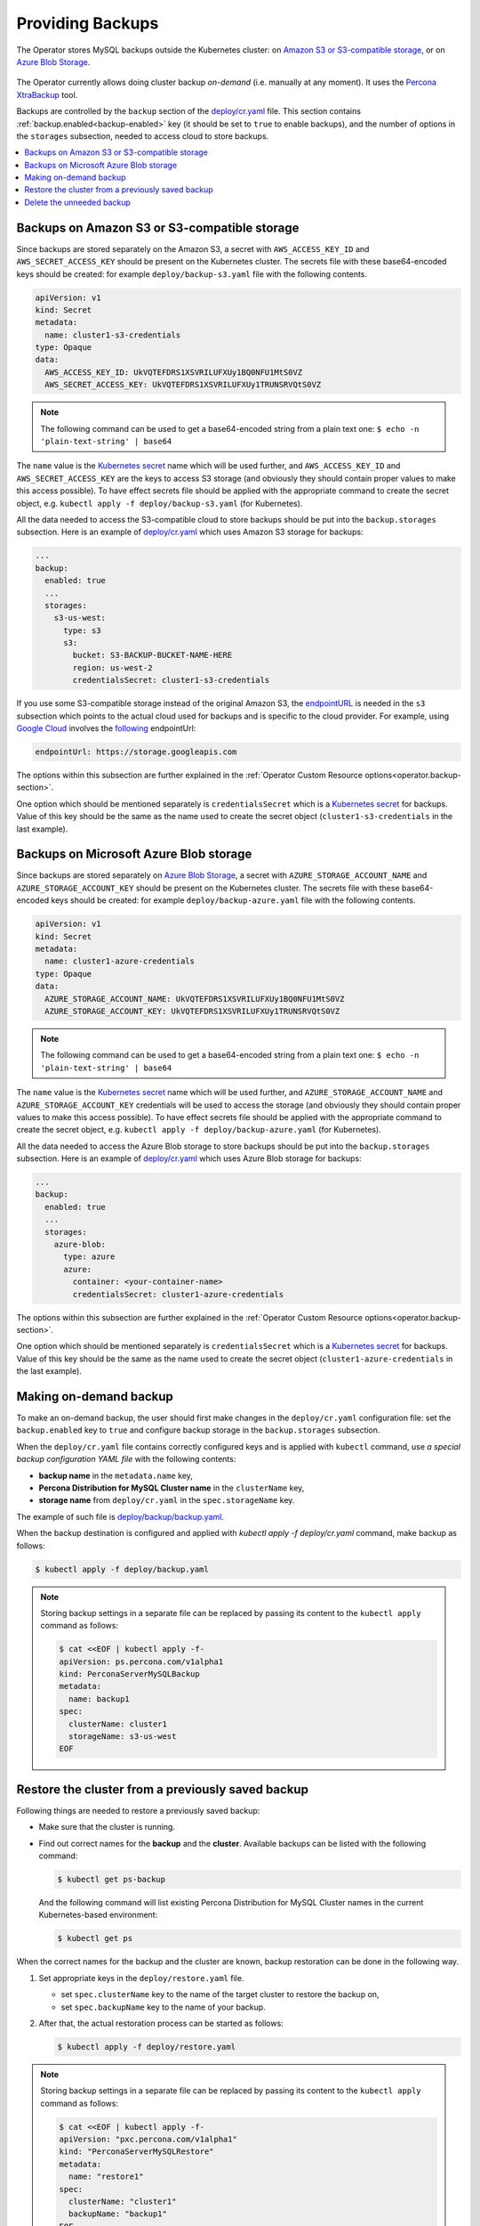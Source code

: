 .. _backups:

Providing Backups
=================

The Operator stores MySQL backups outside the
Kubernetes cluster: on `Amazon S3 or S3-compatible storage <https://en.wikipedia.org/wiki/Amazon_S3#S3_API_and_competing_services>`_,
or on `Azure Blob Storage <https://azure.microsoft.com/en-us/services/storage/blobs/>`_.

.. figure:: assets/images/backup-s3.svg
   :align: center
   :alt: Backup on S3-compatible storage

The Operator currently allows doing cluster backup *on-demand* (i.e. manually at
any moment). It uses the `Percona XtraBackup <https://docs.percona.com/percona-xtrabackup/latest/>`_ tool.

Backups are controlled by the ``backup`` section of the
`deploy/cr.yaml <https://github.com/percona/percona-server-mysql-operator/blob/main/deploy/cr.yaml>`__
file. This section contains :ref:`backup.enabled<backup-enabled>` key (it should
be set to ``true`` to enable backups), and the number of options in the
``storages`` subsection, needed to access cloud to store backups.

.. contents:: :local:

.. _backups.scheduled-s3:

Backups on Amazon S3 or S3-compatible storage
---------------------------------------------

Since backups are stored separately on the Amazon S3, a secret with
``AWS_ACCESS_KEY_ID`` and ``AWS_SECRET_ACCESS_KEY`` should be present on
the Kubernetes cluster. The secrets file with these base64-encoded keys should
be created: for example ``deploy/backup-s3.yaml`` file with the following
contents.

.. code:: yaml

   apiVersion: v1
   kind: Secret
   metadata:
     name: cluster1-s3-credentials
   type: Opaque
   data:
     AWS_ACCESS_KEY_ID: UkVQTEFDRS1XSVRILUFXUy1BQ0NFU1MtS0VZ
     AWS_SECRET_ACCESS_KEY: UkVQTEFDRS1XSVRILUFXUy1TRUNSRVQtS0VZ

.. note:: The following command can be used to get a base64-encoded string from
   a plain text one: ``$ echo -n 'plain-text-string' | base64``

The ``name`` value is the `Kubernetes
secret <https://kubernetes.io/docs/concepts/configuration/secret/>`_
name which will be used further, and ``AWS_ACCESS_KEY_ID`` and
``AWS_SECRET_ACCESS_KEY`` are the keys to access S3 storage (and
obviously they should contain proper values to make this access
possible). To have effect secrets file should be applied with the
appropriate command to create the secret object,
e.g. ``kubectl apply -f deploy/backup-s3.yaml`` (for Kubernetes).

All the data needed to access the S3-compatible cloud to store backups should be
put into the ``backup.storages`` subsection. Here is an example
of `deploy/cr.yaml <https://github.com/percona/percona-server-mysql-operator/blob/main/deploy/cr.yaml>`__
which uses Amazon S3 storage for backups:

.. code:: yaml

   ...
   backup:
     enabled: true
     ...
     storages:
       s3-us-west:
         type: s3
         s3:
           bucket: S3-BACKUP-BUCKET-NAME-HERE
           region: us-west-2
           credentialsSecret: cluster1-s3-credentials

If you use some S3-compatible storage instead of the original
Amazon S3, the `endpointURL <https://docs.min.io/docs/aws-cli-with-minio.html>`_ is needed in the ``s3`` subsection which points to the actual cloud used for backups and
is specific to the cloud provider. For example, using `Google Cloud <https://cloud.google.com>`_ involves the `following <https://storage.googleapis.com>`_ endpointUrl:

.. code:: yaml

   endpointUrl: https://storage.googleapis.com

The options within this subsection are further explained in the
:ref:`Operator Custom Resource options<operator.backup-section>`.

One option which should be mentioned separately is
``credentialsSecret`` which is a `Kubernetes
secret <https://kubernetes.io/docs/concepts/configuration/secret/>`_
for backups. Value of this key should be the same as the name used to
create the secret object (``cluster1-s3-credentials`` in the last
example).

.. _backups.scheduled-azure:

Backups on Microsoft Azure Blob storage
---------------------------------------

Since backups are stored separately on `Azure Blob Storage <https://azure.microsoft.com/en-us/services/storage/blobs/>`_,
a secret with ``AZURE_STORAGE_ACCOUNT_NAME`` and ``AZURE_STORAGE_ACCOUNT_KEY`` should be present on
the Kubernetes cluster. The secrets file with these base64-encoded keys should
be created: for example ``deploy/backup-azure.yaml`` file with the following
contents.

.. code:: yaml

   apiVersion: v1
   kind: Secret
   metadata:
     name: cluster1-azure-credentials
   type: Opaque
   data:
     AZURE_STORAGE_ACCOUNT_NAME: UkVQTEFDRS1XSVRILUFXUy1BQ0NFU1MtS0VZ
     AZURE_STORAGE_ACCOUNT_KEY: UkVQTEFDRS1XSVRILUFXUy1TRUNSRVQtS0VZ

.. note:: The following command can be used to get a base64-encoded string from
   a plain text one: ``$ echo -n 'plain-text-string' | base64``

The ``name`` value is the `Kubernetes
secret <https://kubernetes.io/docs/concepts/configuration/secret/>`_
name which will be used further, and ``AZURE_STORAGE_ACCOUNT_NAME`` and
``AZURE_STORAGE_ACCOUNT_KEY`` credentials will be used to access the storage
(and obviously they should contain proper values to make this access
possible). To have effect secrets file should be applied with the appropriate
command to create the secret object, e.g.
``kubectl apply -f deploy/backup-azure.yaml`` (for Kubernetes).

All the data needed to access the Azure Blob storage to store backups should be
put into the ``backup.storages`` subsection. Here is an example
of `deploy/cr.yaml <https://github.com/percona/percona-server-mysql-operator/blob/main/deploy/cr.yaml>`__
which uses Azure Blob storage for backups:

.. code:: yaml

   ...
   backup:
     enabled: true
     ...
     storages:
       azure-blob:
         type: azure
         azure:
           container: <your-container-name>
           credentialsSecret: cluster1-azure-credentials

The options within this subsection are further explained in the
:ref:`Operator Custom Resource options<operator.backup-section>`.

One option which should be mentioned separately is
``credentialsSecret`` which is a `Kubernetes
secret <https://kubernetes.io/docs/concepts/configuration/secret/>`_
for backups. Value of this key should be the same as the name used to
create the secret object (``cluster1-azure-credentials`` in the last
example).

.. _backups-manual:

Making on-demand backup
-----------------------

To make an on-demand backup, the user should first make changes in the 
``deploy/cr.yaml`` configuration file: set the ``backup.enabled`` key to
``true`` and configure backup storage in the ``backup.storages`` subsection. 

When the ``deploy/cr.yaml`` file
contains correctly configured keys and is applied with ``kubectl`` command, use
*a special backup configuration YAML file* with the following contents:

* **backup name** in the ``metadata.name`` key,
* **Percona Distribution for MySQL Cluster name** in the ``clusterName`` key,
* **storage name** from ``deploy/cr.yaml`` in the ``spec.storageName`` key.

The example of such file is `deploy/backup/backup.yaml <https://github.com/percona/percona-server-mysql-operator/blob/main/deploy/backup.yaml>`_.

When the backup destination is configured and applied with `kubectl apply -f deploy/cr.yaml` command, make backup as follows:

.. code:: bash

   $ kubectl apply -f deploy/backup.yaml

.. note:: Storing backup settings in a separate file can be replaced by
   passing its content to the ``kubectl apply`` command as follows:

   .. code:: bash

      $ cat <<EOF | kubectl apply -f-
      apiVersion: ps.percona.com/v1alpha1
      kind: PerconaServerMySQLBackup
      metadata:
        name: backup1
      spec:
        clusterName: cluster1
        storageName: s3-us-west
      EOF

.. _backups-restore:

Restore the cluster from a previously saved backup
--------------------------------------------------

Following things are needed to restore a previously saved backup:

* Make sure that the cluster is running.

* Find out correct names for the **backup** and the **cluster**. Available
  backups can be listed with the following command:

  .. code:: bash

     $ kubectl get ps-backup

  And the following command will list existing Percona Distribution for MySQL
  Cluster names in the current Kubernetes-based environment:

  .. code:: bash

     $ kubectl get ps

When the correct names for the backup and the cluster are known, backup
restoration can be done in the following way.

1. Set appropriate keys in the ``deploy/restore.yaml`` file.

   * set ``spec.clusterName`` key to the name of the target cluster to restore
     the backup on,
   * set ``spec.backupName`` key to the name of your backup.

2. After that, the actual restoration process can be started as follows:

   .. code:: bash

      $ kubectl apply -f deploy/restore.yaml

.. note:: Storing backup settings in a separate file can be replaced by passing
   its content to the ``kubectl apply`` command as follows:

   .. code:: bash

      $ cat <<EOF | kubectl apply -f-
      apiVersion: "pxc.percona.com/v1alpha1"
      kind: "PerconaServerMySQLRestore"
      metadata:
        name: "restore1"
      spec:
        clusterName: "cluster1"
        backupName: "backup1"
      EOF

.. _backups-delete:

Delete the unneeded backup
--------------------------

Manual deleting of a previously saved backup requires not more than the backup
name. This name can be taken from the list of available backups returned
by the following command:

.. code:: bash

   $ kubectl get ps-backup

When the name is known, backup can be deleted as follows:

.. code:: bash

   $ kubectl delete ps-backup/<backup-name>

